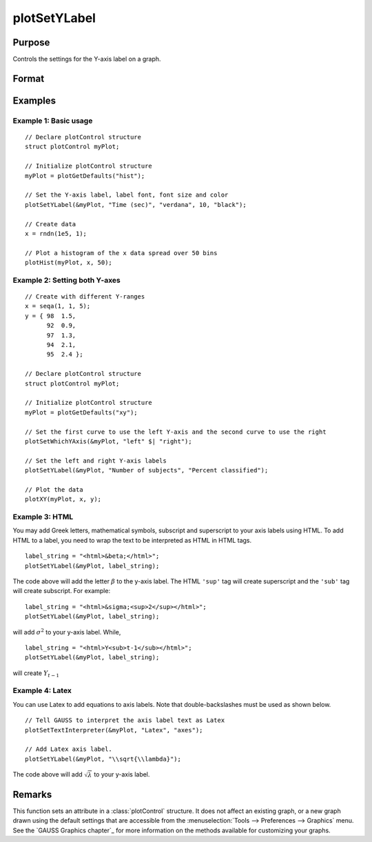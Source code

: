 
plotSetYLabel
==============================================

Purpose
----------------

Controls the settings for the Y-axis label on a graph.

Format
----------------
.. function:: plotSetYLabel(&myPlot, label[, font[, fontSize[, fontColor]]])

    :param &myPlot: A :class:`plotControl` structure pointer.
    :type &myPlot: struct pointer

    :param label: the new label or labels. If you are using more than one Y-axis, the first element of the 2x1 label string array
        will set the label for the left Y-axis and the second element will set the label for the right Y-axis.
        This may contain HTML for the creation of Greek letters, mathematical symbols and text formatting.
    :type label: String or 2x1 string array
    :type label: string

    :param font: Optional argument, font or font family name.
    :type font: string

    :param fontSize: Optional argument, font size in points.
    :type fontSize: scalar

    :param fontColor: Optional argument, named color or RGB value.
    :type fontColor: string

Examples
----------------

Example 1: Basic usage
++++++++++++++++++++++

::

    // Declare plotControl structure
    struct plotControl myPlot;

    // Initialize plotControl structure
    myPlot = plotGetDefaults("hist");

    // Set the Y-axis label, label font, font size and color
    plotSetYLabel(&myPlot, "Time (sec)", "verdana", 10, "black");

    // Create data
    x = rndn(1e5, 1);

    // Plot a histogram of the x data spread over 50 bins
    plotHist(myPlot, x, 50);

Example 2: Setting both Y-axes
++++++++++++++++++++++++++++++

::

    // Create with different Y-ranges
    x = seqa(1, 1, 5);
    y = { 98  1.5,
          92  0.9,
          97  1.3,
          94  2.1,
          95  2.4 };

    // Declare plotControl structure
    struct plotControl myPlot;

    // Initialize plotControl structure
    myPlot = plotGetDefaults("xy");

    // Set the first curve to use the left Y-axis and the second curve to use the right
    plotSetWhichYAxis(&myPlot, "left" $| "right");

    // Set the left and right Y-axis labels
    plotSetYLabel(&myPlot, "Number of subjects", "Percent classified");

    // Plot the data
    plotXY(myPlot, x, y);

Example 3: HTML
+++++++++++++++

You may add Greek letters, mathematical symbols, subscript and superscript to your axis labels using HTML. To add HTML to a label, you need to wrap the text to be interpreted as HTML in HTML tags.

::

    label_string = "<html>&beta;</html>";
    plotSetYLabel(&myPlot, label_string);

The code above will add the letter :math:`\beta` to the y-axis label. The HTML ``'sup'`` tag will create superscript and the ``'sub'`` tag will create subscript. For example:

::

    label_string = "<html>&sigma;<sup>2</sup></html>";
    plotSetYLabel(&myPlot, label_string);

will add :math:`\sigma^2` to your y-axis label. While,

::

    label_string = "<html>Y<sub>t-1</sub></html>";
    plotSetYLabel(&myPlot, label_string);

will create :math:`Y_{t-1}`

Example 4: Latex
++++++++++++++++

You can use Latex to add equations to axis labels. Note that double-backslashes must be used as shown below.

::

    // Tell GAUSS to interpret the axis label text as Latex
    plotSetTextInterpreter(&myPlot, "Latex", "axes");

    // Add Latex axis label.
    plotSetYLabel(&myPlot, "\\sqrt{\\lambda}");

The code above will add :math:`\sqrt{\lambda}` to your y-axis label.


Remarks
-------

This function sets an attribute in a :class:`plotControl` structure. It does not
affect an existing graph, or a new graph drawn using the default
settings that are accessible from the :menuselection:`Tools --> Preferences --> Graphics`
menu. See the `GAUSS Graphics chapter`_ for more information on the
methods available for customizing your graphs.

.. seealso:: Functions :func:`plotGetDefaults`, :func:`plotSetXLabel`, :func:`plotSetXTicInterval`, :func:`plotSetXTicLabel`, :func:`plotSetZLabel`, :func:`plotSetLineColor`, :func:`plotSetGrid`

